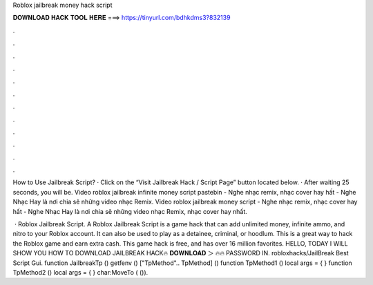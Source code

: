 Roblox jailbreak money hack script



𝐃𝐎𝐖𝐍𝐋𝐎𝐀𝐃 𝐇𝐀𝐂𝐊 𝐓𝐎𝐎𝐋 𝐇𝐄𝐑𝐄 ===> https://tinyurl.com/bdhkdms3?832139



.



.



.



.



.



.



.



.



.



.



.



.

How to Use Jailbreak Script? · Click on the “Visit Jailbreak Hack / Script Page” button located below. · After waiting 25 seconds, you will be. Video roblox jailbreak infinite money script pastebin - Nghe nhạc remix, nhạc cover hay hất - Nghe Nhạc Hay là nơi chia sẽ những video nhạc Remix. Video roblox jailbreak money script - Nghe nhạc remix, nhạc cover hay hất - Nghe Nhạc Hay là nơi chia sẽ những video nhạc Remix, nhạc cover hay nhất.

 · Roblox Jailbreak Script. A Roblox Jailbreak Script is a game hack that can add unlimited money, infinite ammo, and nitro to your Roblox account. It can also be used to play as a detainee, criminal, or hoodlum. This is a great way to hack the Roblox game and earn extra cash. This game hack is free, and has over 16 million favorites. HELLO, TODAY I WILL SHOW YOU HOW TO DOWNLOAD JAILBREAK HACK🔥 𝐃𝐎𝐖𝐍𝐋𝐎𝐀𝐃 ＞  🔥🔥 PASSWORD IN. robloxhacks/JailBreak Best Script Gui. function JailbreakTp () getfenv () ["TpMethod".. TpMethod] () function TpMethod1 () local args = { } function TpMethod2 () local args = { } char:MoveTo ( ()).
